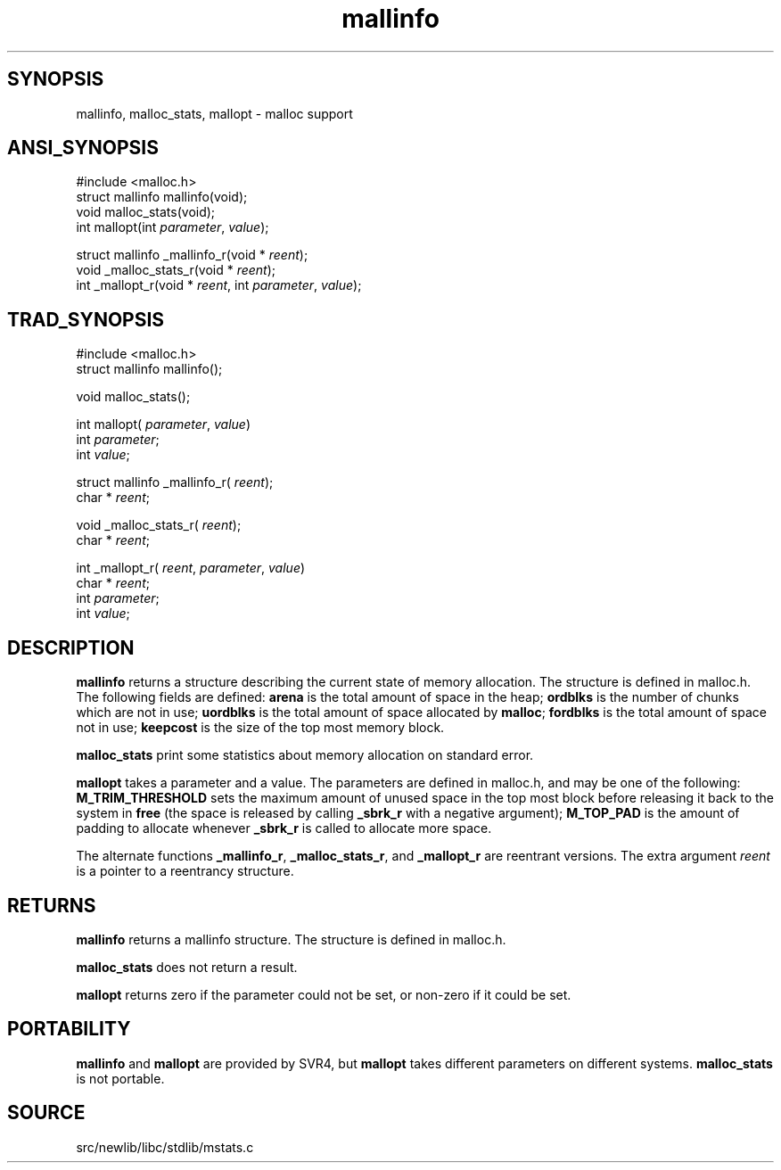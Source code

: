 .TH mallinfo 3 "" "" ""
.SH SYNOPSIS
mallinfo, malloc_stats, mallopt \- malloc support
.SH ANSI_SYNOPSIS
#include <malloc.h>
.br
struct mallinfo mallinfo(void);
.br
void malloc_stats(void);
.br
int mallopt(int 
.IR parameter ,
.IR value );
.br

struct mallinfo _mallinfo_r(void *
.IR reent );
.br
void _malloc_stats_r(void *
.IR reent );
.br
int _mallopt_r(void *
.IR reent ,
int 
.IR parameter ,
.IR value );
.br
.SH TRAD_SYNOPSIS
#include <malloc.h>
.br
struct mallinfo mallinfo();
.br

void malloc_stats();
.br

int mallopt(
.IR parameter ,
.IR value )
.br
int 
.IR parameter ;
.br
int 
.IR value ;
.br

struct mallinfo _mallinfo_r(
.IR reent );
.br
char *
.IR reent ;
.br

void _malloc_stats_r(
.IR reent );
.br
char *
.IR reent ;
.br

int _mallopt_r(
.IR reent ,
.IR parameter ,
.IR value )
.br
char *
.IR reent ;
.br
int 
.IR parameter ;
.br
int 
.IR value ;
.br
.SH DESCRIPTION
.BR mallinfo 
returns a structure describing the current state of
memory allocation. The structure is defined in malloc.h. The
following fields are defined: 
.BR arena 
is the total amount of space
in the heap; 
.BR ordblks 
is the number of chunks which are not in use;
.BR uordblks 
is the total amount of space allocated by 
.BR malloc ;
.BR fordblks 
is the total amount of space not in use; 
.BR keepcost 
is
the size of the top most memory block.

.BR malloc_stats 
print some statistics about memory allocation on
standard error.

.BR mallopt 
takes a parameter and a value. The parameters are defined
in malloc.h, and may be one of the following: 
.BR M_TRIM_THRESHOLD 
sets the maximum amount of unused space in the top most block before
releasing it back to the system in 
.BR free 
(the space is released by
calling 
.BR _sbrk_r 
with a negative argument); 
.BR M_TOP_PAD 
is the
amount of padding to allocate whenever 
.BR _sbrk_r 
is called to
allocate more space.

The alternate functions 
.BR _mallinfo_r ,
.BR _malloc_stats_r ,
and
.BR _mallopt_r 
are reentrant versions. The extra argument 
.IR reent 
is a pointer to a reentrancy structure.
.SH RETURNS
.BR mallinfo 
returns a mallinfo structure. The structure is defined
in malloc.h.

.BR malloc_stats 
does not return a result.

.BR mallopt 
returns zero if the parameter could not be set, or
non-zero if it could be set.
.SH PORTABILITY
.BR mallinfo 
and 
.BR mallopt 
are provided by SVR4, but 
.BR mallopt 
takes different parameters on different systems. 
.BR malloc_stats 
is
not portable.
.SH SOURCE
src/newlib/libc/stdlib/mstats.c
